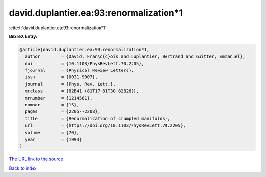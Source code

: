 david.duplantier.ea:93:renormalization*1
========================================

:cite:t:`david.duplantier.ea:93:renormalization*1`

**BibTeX Entry:**

.. code-block:: bibtex

   @article{david.duplantier.ea:93:renormalization*1,
     author        = {David, Fran\c{c}ois and Duplantier, Bertrand and Guitter, Emmanuel},
     doi           = {10.1103/PhysRevLett.70.2205},
     fjournal      = {Physical Review Letters},
     issn          = {0031-9007},
     journal       = {Phys. Rev. Lett.},
     mrclass       = {82B41 (81T17 81T30 82B28)},
     mrnumber      = {1214561},
     number        = {15},
     pages         = {2205--2208},
     title         = {Renormalization of crumpled manifolds},
     url           = {https://doi.org/10.1103/PhysRevLett.70.2205},
     volume        = {70},
     year          = {1993}
   }

`The URL link to the source <https://doi.org/10.1103/PhysRevLett.70.2205>`__


`Back to index <../By-Cite-Keys.html>`__

